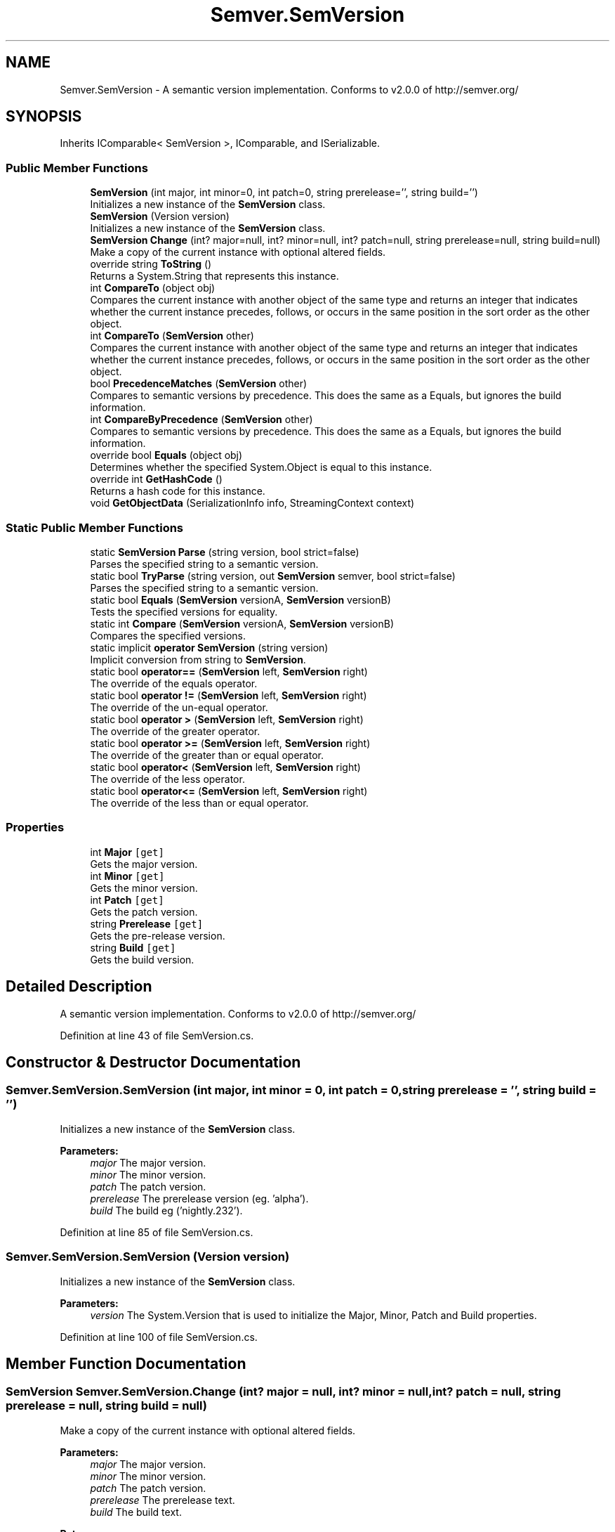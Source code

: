 .TH "Semver.SemVersion" 3 "Sat Jul 20 2019" "Version https://github.com/Saurabhbagh/Multi-User-VR-Viewer--10th-July/" "Multi User Vr Viewer" \" -*- nroff -*-
.ad l
.nh
.SH NAME
Semver.SemVersion \- A semantic version implementation\&. Conforms to v2\&.0\&.0 of http://semver.org/  

.SH SYNOPSIS
.br
.PP
.PP
Inherits IComparable< SemVersion >, IComparable, and ISerializable\&.
.SS "Public Member Functions"

.in +1c
.ti -1c
.RI "\fBSemVersion\fP (int major, int minor=0, int patch=0, string prerelease='', string build='')"
.br
.RI "Initializes a new instance of the \fBSemVersion\fP class\&. "
.ti -1c
.RI "\fBSemVersion\fP (Version version)"
.br
.RI "Initializes a new instance of the \fBSemVersion\fP class\&. "
.ti -1c
.RI "\fBSemVersion\fP \fBChange\fP (int? major=null, int? minor=null, int? patch=null, string prerelease=null, string build=null)"
.br
.RI "Make a copy of the current instance with optional altered fields\&. "
.ti -1c
.RI "override string \fBToString\fP ()"
.br
.RI "Returns a System\&.String that represents this instance\&. "
.ti -1c
.RI "int \fBCompareTo\fP (object obj)"
.br
.RI "Compares the current instance with another object of the same type and returns an integer that indicates whether the current instance precedes, follows, or occurs in the same position in the sort order as the other object\&. "
.ti -1c
.RI "int \fBCompareTo\fP (\fBSemVersion\fP other)"
.br
.RI "Compares the current instance with another object of the same type and returns an integer that indicates whether the current instance precedes, follows, or occurs in the same position in the sort order as the other object\&. "
.ti -1c
.RI "bool \fBPrecedenceMatches\fP (\fBSemVersion\fP other)"
.br
.RI "Compares to semantic versions by precedence\&. This does the same as a Equals, but ignores the build information\&. "
.ti -1c
.RI "int \fBCompareByPrecedence\fP (\fBSemVersion\fP other)"
.br
.RI "Compares to semantic versions by precedence\&. This does the same as a Equals, but ignores the build information\&. "
.ti -1c
.RI "override bool \fBEquals\fP (object obj)"
.br
.RI "Determines whether the specified System\&.Object is equal to this instance\&. "
.ti -1c
.RI "override int \fBGetHashCode\fP ()"
.br
.RI "Returns a hash code for this instance\&. "
.ti -1c
.RI "void \fBGetObjectData\fP (SerializationInfo info, StreamingContext context)"
.br
.in -1c
.SS "Static Public Member Functions"

.in +1c
.ti -1c
.RI "static \fBSemVersion\fP \fBParse\fP (string version, bool strict=false)"
.br
.RI "Parses the specified string to a semantic version\&. "
.ti -1c
.RI "static bool \fBTryParse\fP (string version, out \fBSemVersion\fP semver, bool strict=false)"
.br
.RI "Parses the specified string to a semantic version\&. "
.ti -1c
.RI "static bool \fBEquals\fP (\fBSemVersion\fP versionA, \fBSemVersion\fP versionB)"
.br
.RI "Tests the specified versions for equality\&. "
.ti -1c
.RI "static int \fBCompare\fP (\fBSemVersion\fP versionA, \fBSemVersion\fP versionB)"
.br
.RI "Compares the specified versions\&. "
.ti -1c
.RI "static implicit \fBoperator SemVersion\fP (string version)"
.br
.RI "Implicit conversion from string to \fBSemVersion\fP\&. "
.ti -1c
.RI "static bool \fBoperator==\fP (\fBSemVersion\fP left, \fBSemVersion\fP right)"
.br
.RI "The override of the equals operator\&. "
.ti -1c
.RI "static bool \fBoperator !=\fP (\fBSemVersion\fP left, \fBSemVersion\fP right)"
.br
.RI "The override of the un-equal operator\&. "
.ti -1c
.RI "static bool \fBoperator >\fP (\fBSemVersion\fP left, \fBSemVersion\fP right)"
.br
.RI "The override of the greater operator\&. "
.ti -1c
.RI "static bool \fBoperator >=\fP (\fBSemVersion\fP left, \fBSemVersion\fP right)"
.br
.RI "The override of the greater than or equal operator\&. "
.ti -1c
.RI "static bool \fBoperator<\fP (\fBSemVersion\fP left, \fBSemVersion\fP right)"
.br
.RI "The override of the less operator\&. "
.ti -1c
.RI "static bool \fBoperator<=\fP (\fBSemVersion\fP left, \fBSemVersion\fP right)"
.br
.RI "The override of the less than or equal operator\&. "
.in -1c
.SS "Properties"

.in +1c
.ti -1c
.RI "int \fBMajor\fP\fC [get]\fP"
.br
.RI "Gets the major version\&. "
.ti -1c
.RI "int \fBMinor\fP\fC [get]\fP"
.br
.RI "Gets the minor version\&. "
.ti -1c
.RI "int \fBPatch\fP\fC [get]\fP"
.br
.RI "Gets the patch version\&. "
.ti -1c
.RI "string \fBPrerelease\fP\fC [get]\fP"
.br
.RI "Gets the pre-release version\&. "
.ti -1c
.RI "string \fBBuild\fP\fC [get]\fP"
.br
.RI "Gets the build version\&. "
.in -1c
.SH "Detailed Description"
.PP 
A semantic version implementation\&. Conforms to v2\&.0\&.0 of http://semver.org/ 


.PP
Definition at line 43 of file SemVersion\&.cs\&.
.SH "Constructor & Destructor Documentation"
.PP 
.SS "Semver\&.SemVersion\&.SemVersion (int major, int minor = \fC0\fP, int patch = \fC0\fP, string prerelease = \fC''\fP, string build = \fC''\fP)"

.PP
Initializes a new instance of the \fBSemVersion\fP class\&. 
.PP
\fBParameters:\fP
.RS 4
\fImajor\fP The major version\&.
.br
\fIminor\fP The minor version\&.
.br
\fIpatch\fP The patch version\&.
.br
\fIprerelease\fP The prerelease version (eg\&. 'alpha')\&.
.br
\fIbuild\fP The build eg ('nightly\&.232')\&.
.RE
.PP

.PP
Definition at line 85 of file SemVersion\&.cs\&.
.SS "Semver\&.SemVersion\&.SemVersion (Version version)"

.PP
Initializes a new instance of the \fBSemVersion\fP class\&. 
.PP
\fBParameters:\fP
.RS 4
\fIversion\fP The System\&.Version that is used to initialize the Major, Minor, Patch and Build properties\&.
.RE
.PP

.PP
Definition at line 100 of file SemVersion\&.cs\&.
.SH "Member Function Documentation"
.PP 
.SS "\fBSemVersion\fP Semver\&.SemVersion\&.Change (int? major = \fCnull\fP, int? minor = \fCnull\fP, int? patch = \fCnull\fP, string prerelease = \fCnull\fP, string build = \fCnull\fP)"

.PP
Make a copy of the current instance with optional altered fields\&. 
.PP
\fBParameters:\fP
.RS 4
\fImajor\fP The major version\&.
.br
\fIminor\fP The minor version\&.
.br
\fIpatch\fP The patch version\&.
.br
\fIprerelease\fP The prerelease text\&.
.br
\fIbuild\fP The build text\&.
.RE
.PP
\fBReturns:\fP
.RS 4
The new version object\&.
.RE
.PP

.PP
Definition at line 241 of file SemVersion\&.cs\&.
.SS "static int Semver\&.SemVersion\&.Compare (\fBSemVersion\fP versionA, \fBSemVersion\fP versionB)\fC [static]\fP"

.PP
Compares the specified versions\&. 
.PP
\fBParameters:\fP
.RS 4
\fIversionA\fP The version to compare to\&.
.br
\fIversionB\fP The version to compare against\&.
.RE
.PP
\fBReturns:\fP
.RS 4
If versionA < versionB \fC< 0\fP, if versionA > versionB \fC> 0\fP, if versionA is equal to versionB \fC0\fP\&.
.RE
.PP

.PP
Definition at line 225 of file SemVersion\&.cs\&.
.SS "int Semver\&.SemVersion\&.CompareByPrecedence (\fBSemVersion\fP other)"

.PP
Compares to semantic versions by precedence\&. This does the same as a Equals, but ignores the build information\&. 
.PP
\fBParameters:\fP
.RS 4
\fIother\fP The semantic version\&.
.RE
.PP
\fBReturns:\fP
.RS 4
A value that indicates the relative order of the objects being compared\&. The return value has these meanings: Value Meaning Less than zero This instance precedes \fIother\fP  in the version precedence\&. Zero This instance has the same precedence as \fIother\fP \&. i Greater than zero This instance has creater precedence as \fIother\fP \&. 
.RE
.PP

.PP
Definition at line 373 of file SemVersion\&.cs\&.
.SS "int Semver\&.SemVersion\&.CompareTo (object obj)"

.PP
Compares the current instance with another object of the same type and returns an integer that indicates whether the current instance precedes, follows, or occurs in the same position in the sort order as the other object\&. 
.PP
\fBParameters:\fP
.RS 4
\fIobj\fP An object to compare with this instance\&.
.RE
.PP
\fBReturns:\fP
.RS 4
A value that indicates the relative order of the objects being compared\&. The return value has these meanings: Value Meaning Less than zero This instance precedes \fIobj\fP  in the sort order\&. Zero This instance occurs in the same position in the sort order as \fIobj\fP \&. i Greater than zero This instance follows \fIobj\fP  in the sort order\&. 
.RE
.PP

.PP
Definition at line 321 of file SemVersion\&.cs\&.
.SS "int Semver\&.SemVersion\&.CompareTo (\fBSemVersion\fP other)"

.PP
Compares the current instance with another object of the same type and returns an integer that indicates whether the current instance precedes, follows, or occurs in the same position in the sort order as the other object\&. 
.PP
\fBParameters:\fP
.RS 4
\fIother\fP An object to compare with this instance\&.
.RE
.PP
\fBReturns:\fP
.RS 4
A value that indicates the relative order of the objects being compared\&. The return value has these meanings: Value Meaning Less than zero This instance precedes \fIother\fP  in the sort order\&. Zero This instance occurs in the same position in the sort order as \fIother\fP \&. i Greater than zero This instance follows \fIother\fP  in the sort order\&. 
.RE
.PP

.PP
Definition at line 339 of file SemVersion\&.cs\&.
.SS "static bool Semver\&.SemVersion\&.Equals (\fBSemVersion\fP versionA, \fBSemVersion\fP versionB)\fC [static]\fP"

.PP
Tests the specified versions for equality\&. 
.PP
\fBParameters:\fP
.RS 4
\fIversionA\fP The first version\&.
.br
\fIversionB\fP The second version\&.
.RE
.PP
\fBReturns:\fP
.RS 4
If versionA is equal to versionB \fCtrue\fP, else \fCfalse\fP\&.
.RE
.PP

.PP
Definition at line 211 of file SemVersion\&.cs\&.
.SS "override bool Semver\&.SemVersion\&.Equals (object obj)"

.PP
Determines whether the specified System\&.Object is equal to this instance\&. 
.PP
\fBParameters:\fP
.RS 4
\fIobj\fP The System\&.Object to compare with this instance\&.
.RE
.PP
\fBReturns:\fP
.RS 4
\fCtrue\fP if the specified System\&.Object is equal to this instance; otherwise, \fCfalse\fP\&. 
.RE
.PP

.PP
Definition at line 442 of file SemVersion\&.cs\&.
.SS "override int Semver\&.SemVersion\&.GetHashCode ()"

.PP
Returns a hash code for this instance\&. 
.PP
\fBReturns:\fP
.RS 4
A hash code for this instance, suitable for use in hashing algorithms and data structures like a hash table\&. 
.RE
.PP

.PP
Definition at line 465 of file SemVersion\&.cs\&.
.SS "void Semver\&.SemVersion\&.GetObjectData (SerializationInfo info, StreamingContext context)"

.PP
Definition at line 480 of file SemVersion\&.cs\&.
.SS "static bool Semver\&.SemVersion\&.operator != (\fBSemVersion\fP left, \fBSemVersion\fP right)\fC [static]\fP"

.PP
The override of the un-equal operator\&. 
.PP
\fBParameters:\fP
.RS 4
\fIleft\fP The left value\&.
.br
\fIright\fP The right value\&.
.RE
.PP
\fBReturns:\fP
.RS 4
If left is not equal to right \fCtrue\fP, else \fCfalse\fP\&.
.RE
.PP

.PP
Definition at line 514 of file SemVersion\&.cs\&.
.SS "static bool Semver\&.SemVersion\&.operator > (\fBSemVersion\fP left, \fBSemVersion\fP right)\fC [static]\fP"

.PP
The override of the greater operator\&. 
.PP
\fBParameters:\fP
.RS 4
\fIleft\fP The left value\&.
.br
\fIright\fP The right value\&.
.RE
.PP
\fBReturns:\fP
.RS 4
If left is greater than right \fCtrue\fP, else \fCfalse\fP\&.
.RE
.PP

.PP
Definition at line 525 of file SemVersion\&.cs\&.
.SS "static bool Semver\&.SemVersion\&.operator >= (\fBSemVersion\fP left, \fBSemVersion\fP right)\fC [static]\fP"

.PP
The override of the greater than or equal operator\&. 
.PP
\fBParameters:\fP
.RS 4
\fIleft\fP The left value\&.
.br
\fIright\fP The right value\&.
.RE
.PP
\fBReturns:\fP
.RS 4
If left is greater than or equal to right \fCtrue\fP, else \fCfalse\fP\&.
.RE
.PP

.PP
Definition at line 536 of file SemVersion\&.cs\&.
.SS "static implicit Semver\&.SemVersion\&.operator \fBSemVersion\fP (string version)\fC [static]\fP"

.PP
Implicit conversion from string to \fBSemVersion\fP\&. 
.PP
\fBParameters:\fP
.RS 4
\fIversion\fP The semantic version\&.
.RE
.PP
\fBReturns:\fP
.RS 4
The \fBSemVersion\fP object\&.
.RE
.PP

.PP
Definition at line 492 of file SemVersion\&.cs\&.
.SS "static bool Semver\&.SemVersion\&.operator< (\fBSemVersion\fP left, \fBSemVersion\fP right)\fC [static]\fP"

.PP
The override of the less operator\&. 
.PP
\fBParameters:\fP
.RS 4
\fIleft\fP The left value\&.
.br
\fIright\fP The right value\&.
.RE
.PP
\fBReturns:\fP
.RS 4
If left is less than right \fCtrue\fP, else \fCfalse\fP\&.
.RE
.PP

.PP
Definition at line 547 of file SemVersion\&.cs\&.
.SS "static bool Semver\&.SemVersion\&.operator<= (\fBSemVersion\fP left, \fBSemVersion\fP right)\fC [static]\fP"

.PP
The override of the less than or equal operator\&. 
.PP
\fBParameters:\fP
.RS 4
\fIleft\fP The left value\&.
.br
\fIright\fP The right value\&.
.RE
.PP
\fBReturns:\fP
.RS 4
If left is less than or equal to right \fCtrue\fP, else \fCfalse\fP\&.
.RE
.PP

.PP
Definition at line 558 of file SemVersion\&.cs\&.
.SS "static bool Semver\&.SemVersion\&.operator== (\fBSemVersion\fP left, \fBSemVersion\fP right)\fC [static]\fP"

.PP
The override of the equals operator\&. 
.PP
\fBParameters:\fP
.RS 4
\fIleft\fP The left value\&.
.br
\fIright\fP The right value\&.
.RE
.PP
\fBReturns:\fP
.RS 4
If left is equal to right \fCtrue\fP, else \fCfalse\fP\&.
.RE
.PP

.PP
Definition at line 503 of file SemVersion\&.cs\&.
.SS "static \fBSemVersion\fP Semver\&.SemVersion\&.Parse (string version, bool strict = \fCfalse\fP)\fC [static]\fP"

.PP
Parses the specified string to a semantic version\&. 
.PP
\fBParameters:\fP
.RS 4
\fIversion\fP The version string\&.
.br
\fIstrict\fP If set to \fCtrue\fP minor and patch version are required, else they default to 0\&.
.RE
.PP
\fBReturns:\fP
.RS 4
The \fBSemVersion\fP object\&.
.RE
.PP
\fBExceptions:\fP
.RS 4
\fISystem\&.InvalidOperationException\fP When a invalid version string is passed\&.
.RE
.PP

.PP
Definition at line 132 of file SemVersion\&.cs\&.
.SS "bool Semver\&.SemVersion\&.PrecedenceMatches (\fBSemVersion\fP other)"

.PP
Compares to semantic versions by precedence\&. This does the same as a Equals, but ignores the build information\&. 
.PP
\fBParameters:\fP
.RS 4
\fIother\fP The semantic version\&.
.RE
.PP
\fBReturns:\fP
.RS 4
\fCtrue\fP if the version precedence matches\&.
.RE
.PP

.PP
Definition at line 357 of file SemVersion\&.cs\&.
.SS "override string Semver\&.SemVersion\&.ToString ()"

.PP
Returns a System\&.String that represents this instance\&. 
.PP
\fBReturns:\fP
.RS 4
A System\&.String that represents this instance\&. 
.RE
.PP

.PP
Definition at line 298 of file SemVersion\&.cs\&.
.SS "static bool Semver\&.SemVersion\&.TryParse (string version, out \fBSemVersion\fP semver, bool strict = \fCfalse\fP)\fC [static]\fP"

.PP
Parses the specified string to a semantic version\&. 
.PP
\fBParameters:\fP
.RS 4
\fIversion\fP The version string\&.
.br
\fIsemver\fP When the method returns, contains a \fBSemVersion\fP instance equivalent to the version string passed in, if the version string was valid, or \fCnull\fP if the version string was not valid\&.
.br
\fIstrict\fP If set to \fCtrue\fP minor and patch version are required, else they default to 0\&.
.RE
.PP
\fBReturns:\fP
.RS 4
\fCFalse\fP when a invalid version string is passed, otherwise \fCtrue\fP\&.
.RE
.PP

.PP
Definition at line 191 of file SemVersion\&.cs\&.
.SH "Property Documentation"
.PP 
.SS "string Semver\&.SemVersion\&.Build\fC [get]\fP"

.PP
Gets the build version\&. The build version\&. 
.PP
Definition at line 290 of file SemVersion\&.cs\&.
.SS "int Semver\&.SemVersion\&.Major\fC [get]\fP"

.PP
Gets the major version\&. The major version\&. 
.PP
Definition at line 258 of file SemVersion\&.cs\&.
.SS "int Semver\&.SemVersion\&.Minor\fC [get]\fP"

.PP
Gets the minor version\&. The minor version\&. 
.PP
Definition at line 266 of file SemVersion\&.cs\&.
.SS "int Semver\&.SemVersion\&.Patch\fC [get]\fP"

.PP
Gets the patch version\&. The patch version\&. 
.PP
Definition at line 274 of file SemVersion\&.cs\&.
.SS "string Semver\&.SemVersion\&.Prerelease\fC [get]\fP"

.PP
Gets the pre-release version\&. The pre-release version\&. 
.PP
Definition at line 282 of file SemVersion\&.cs\&.

.SH "Author"
.PP 
Generated automatically by Doxygen for Multi User Vr Viewer from the source code\&.
